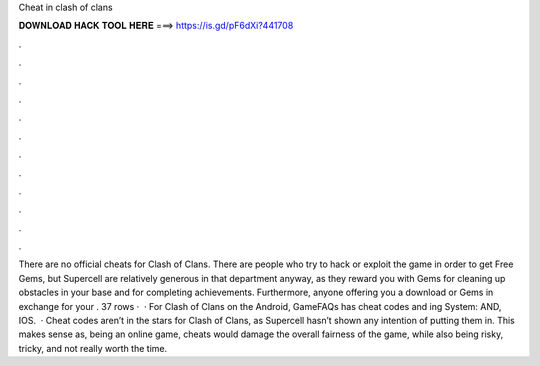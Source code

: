 Cheat in clash of clans

𝐃𝐎𝐖𝐍𝐋𝐎𝐀𝐃 𝐇𝐀𝐂𝐊 𝐓𝐎𝐎𝐋 𝐇𝐄𝐑𝐄 ===> https://is.gd/pF6dXi?441708

.

.

.

.

.

.

.

.

.

.

.

.

There are no official cheats for Clash of Clans. There are people who try to hack or exploit the game in order to get Free Gems, but Supercell are relatively generous in that department anyway, as they reward you with Gems for cleaning up obstacles in your base and for completing achievements. Furthermore, anyone offering you a download or Gems in exchange for your . 37 rows ·  · For Clash of Clans on the Android, GameFAQs has cheat codes and ing System: AND, IOS.  · Cheat codes aren’t in the stars for Clash of Clans, as Supercell hasn’t shown any intention of putting them in. This makes sense as, being an online game, cheats would damage the overall fairness of the game, while also being risky, tricky, and not really worth the time.